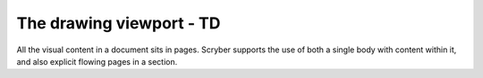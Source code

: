 ================================
The drawing viewport - TD
================================

All the visual content in a document sits in pages. Scryber supports the use of both a single body with content within it, 
and also explicit flowing pages in a section.


